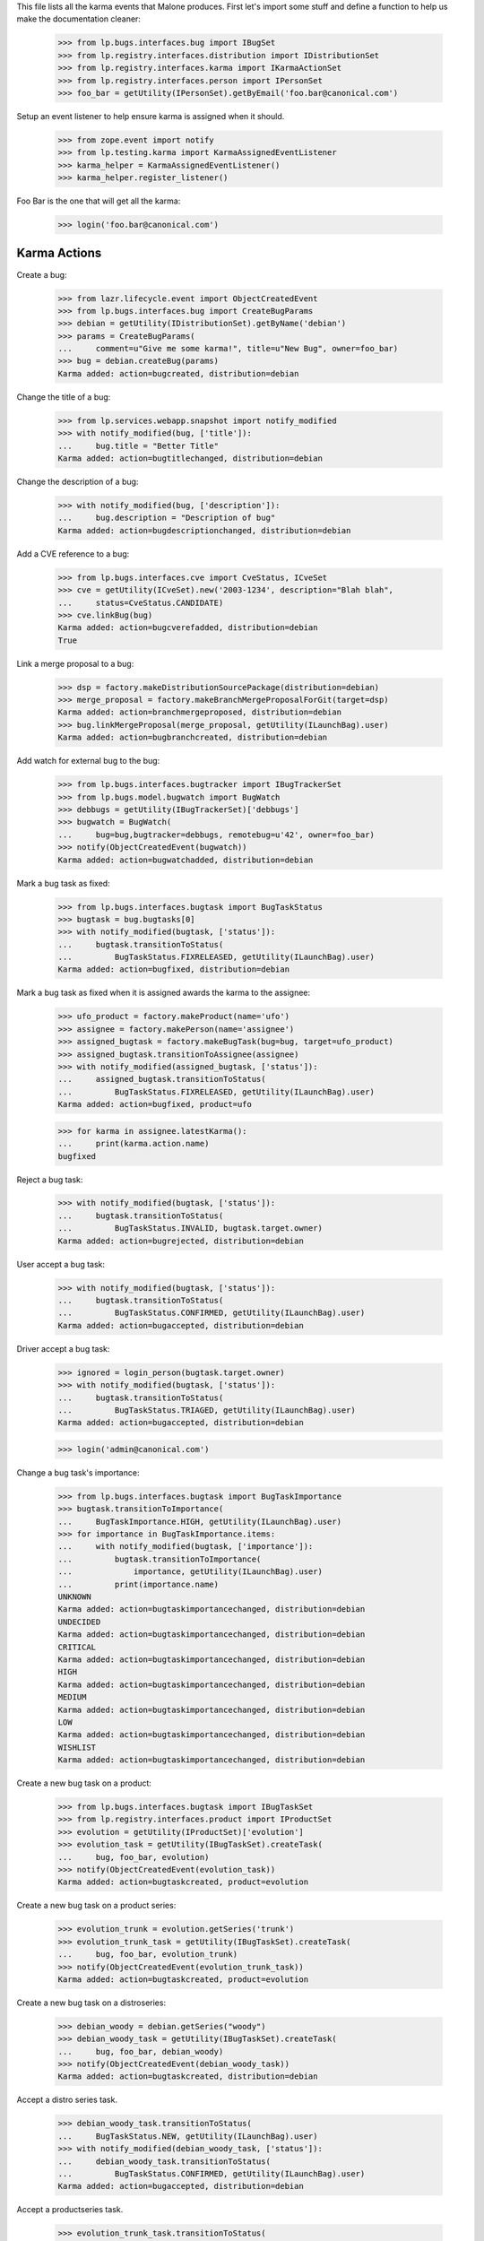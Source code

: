 This file lists all the karma events that Malone produces. First let's
import some stuff and define a function to help us make the
documentation cleaner:

    >>> from lp.bugs.interfaces.bug import IBugSet
    >>> from lp.registry.interfaces.distribution import IDistributionSet
    >>> from lp.registry.interfaces.karma import IKarmaActionSet
    >>> from lp.registry.interfaces.person import IPersonSet
    >>> foo_bar = getUtility(IPersonSet).getByEmail('foo.bar@canonical.com')

Setup an event listener to help ensure karma is assigned when it should.

    >>> from zope.event import notify
    >>> from lp.testing.karma import KarmaAssignedEventListener
    >>> karma_helper = KarmaAssignedEventListener()
    >>> karma_helper.register_listener()

Foo Bar is the one that will get all the karma:

    >>> login('foo.bar@canonical.com')


Karma Actions
-------------

Create a bug:

    >>> from lazr.lifecycle.event import ObjectCreatedEvent
    >>> from lp.bugs.interfaces.bug import CreateBugParams
    >>> debian = getUtility(IDistributionSet).getByName('debian')
    >>> params = CreateBugParams(
    ...     comment=u"Give me some karma!", title=u"New Bug", owner=foo_bar)
    >>> bug = debian.createBug(params)
    Karma added: action=bugcreated, distribution=debian

Change the title of a bug:

    >>> from lp.services.webapp.snapshot import notify_modified
    >>> with notify_modified(bug, ['title']):
    ...     bug.title = "Better Title"
    Karma added: action=bugtitlechanged, distribution=debian

Change the description of a bug:

    >>> with notify_modified(bug, ['description']):
    ...     bug.description = "Description of bug"
    Karma added: action=bugdescriptionchanged, distribution=debian

Add a CVE reference to a bug:

    >>> from lp.bugs.interfaces.cve import CveStatus, ICveSet
    >>> cve = getUtility(ICveSet).new('2003-1234', description="Blah blah",
    ...     status=CveStatus.CANDIDATE)
    >>> cve.linkBug(bug)
    Karma added: action=bugcverefadded, distribution=debian
    True

Link a merge proposal to a bug:

    >>> dsp = factory.makeDistributionSourcePackage(distribution=debian)
    >>> merge_proposal = factory.makeBranchMergeProposalForGit(target=dsp)
    Karma added: action=branchmergeproposed, distribution=debian
    >>> bug.linkMergeProposal(merge_proposal, getUtility(ILaunchBag).user)
    Karma added: action=bugbranchcreated, distribution=debian

Add watch for external bug to the bug:

    >>> from lp.bugs.interfaces.bugtracker import IBugTrackerSet
    >>> from lp.bugs.model.bugwatch import BugWatch
    >>> debbugs = getUtility(IBugTrackerSet)['debbugs']
    >>> bugwatch = BugWatch(
    ...     bug=bug,bugtracker=debbugs, remotebug=u'42', owner=foo_bar)
    >>> notify(ObjectCreatedEvent(bugwatch))
    Karma added: action=bugwatchadded, distribution=debian

Mark a bug task as fixed:

    >>> from lp.bugs.interfaces.bugtask import BugTaskStatus
    >>> bugtask = bug.bugtasks[0]
    >>> with notify_modified(bugtask, ['status']):
    ...     bugtask.transitionToStatus(
    ...         BugTaskStatus.FIXRELEASED, getUtility(ILaunchBag).user)
    Karma added: action=bugfixed, distribution=debian

Mark a bug task as fixed when it is assigned awards the karma to the assignee:

    >>> ufo_product = factory.makeProduct(name='ufo')
    >>> assignee = factory.makePerson(name='assignee')
    >>> assigned_bugtask = factory.makeBugTask(bug=bug, target=ufo_product)
    >>> assigned_bugtask.transitionToAssignee(assignee)
    >>> with notify_modified(assigned_bugtask, ['status']):
    ...     assigned_bugtask.transitionToStatus(
    ...         BugTaskStatus.FIXRELEASED, getUtility(ILaunchBag).user)
    Karma added: action=bugfixed, product=ufo

    >>> for karma in assignee.latestKarma():
    ...     print(karma.action.name)
    bugfixed

Reject a bug task:

    >>> with notify_modified(bugtask, ['status']):
    ...     bugtask.transitionToStatus(
    ...         BugTaskStatus.INVALID, bugtask.target.owner)
    Karma added: action=bugrejected, distribution=debian

User accept a bug task:

    >>> with notify_modified(bugtask, ['status']):
    ...     bugtask.transitionToStatus(
    ...         BugTaskStatus.CONFIRMED, getUtility(ILaunchBag).user)
    Karma added: action=bugaccepted, distribution=debian

Driver accept a bug task:

    >>> ignored = login_person(bugtask.target.owner)
    >>> with notify_modified(bugtask, ['status']):
    ...     bugtask.transitionToStatus(
    ...         BugTaskStatus.TRIAGED, getUtility(ILaunchBag).user)
    Karma added: action=bugaccepted, distribution=debian

    >>> login('admin@canonical.com')

Change a bug task's importance:

    >>> from lp.bugs.interfaces.bugtask import BugTaskImportance
    >>> bugtask.transitionToImportance(
    ...     BugTaskImportance.HIGH, getUtility(ILaunchBag).user)
    >>> for importance in BugTaskImportance.items:
    ...     with notify_modified(bugtask, ['importance']):
    ...         bugtask.transitionToImportance(
    ...             importance, getUtility(ILaunchBag).user)
    ...         print(importance.name)
    UNKNOWN
    Karma added: action=bugtaskimportancechanged, distribution=debian
    UNDECIDED
    Karma added: action=bugtaskimportancechanged, distribution=debian
    CRITICAL
    Karma added: action=bugtaskimportancechanged, distribution=debian
    HIGH
    Karma added: action=bugtaskimportancechanged, distribution=debian
    MEDIUM
    Karma added: action=bugtaskimportancechanged, distribution=debian
    LOW
    Karma added: action=bugtaskimportancechanged, distribution=debian
    WISHLIST
    Karma added: action=bugtaskimportancechanged, distribution=debian

Create a new bug task on a product:

    >>> from lp.bugs.interfaces.bugtask import IBugTaskSet
    >>> from lp.registry.interfaces.product import IProductSet
    >>> evolution = getUtility(IProductSet)['evolution']
    >>> evolution_task = getUtility(IBugTaskSet).createTask(
    ...     bug, foo_bar, evolution)
    >>> notify(ObjectCreatedEvent(evolution_task))
    Karma added: action=bugtaskcreated, product=evolution

Create a new bug task on a product series:

    >>> evolution_trunk = evolution.getSeries('trunk')
    >>> evolution_trunk_task = getUtility(IBugTaskSet).createTask(
    ...     bug, foo_bar, evolution_trunk)
    >>> notify(ObjectCreatedEvent(evolution_trunk_task))
    Karma added: action=bugtaskcreated, product=evolution

Create a new bug task on a distroseries:

    >>> debian_woody = debian.getSeries("woody")
    >>> debian_woody_task = getUtility(IBugTaskSet).createTask(
    ...     bug, foo_bar, debian_woody)
    >>> notify(ObjectCreatedEvent(debian_woody_task))
    Karma added: action=bugtaskcreated, distribution=debian

Accept a distro series task.

    >>> debian_woody_task.transitionToStatus(
    ...     BugTaskStatus.NEW, getUtility(ILaunchBag).user)
    >>> with notify_modified(debian_woody_task, ['status']):
    ...     debian_woody_task.transitionToStatus(
    ...         BugTaskStatus.CONFIRMED, getUtility(ILaunchBag).user)
    Karma added: action=bugaccepted, distribution=debian

Accept a productseries task.

    >>> evolution_trunk_task.transitionToStatus(
    ...     BugTaskStatus.NEW, getUtility(ILaunchBag).user)
    >>> with notify_modified(evolution_trunk_task, ['status']):
    ...     evolution_trunk_task.transitionToStatus(
    ...         BugTaskStatus.CONFIRMED, getUtility(ILaunchBag).user)
    Karma added: action=bugaccepted, product=evolution

Mark a bug as a duplicate:

(Notice how changing a bug with multiple bugtasks will assign karma to you
once for each bugtask. This is so because we consider changes in a bug to
be actual contributions to all bugtasks of that bug.)

    >>> bug_one = getUtility(IBugSet).get(1)
    >>> with notify_modified(bug, ['duplicateof']):
    ...     bug.markAsDuplicate(bug_one)
    Karma added: action=bugmarkedasduplicate, product=evolution
    Karma added: action=bugmarkedasduplicate, product=evolution
    Karma added: action=bugmarkedasduplicate, product=ufo
    Karma added: action=bugmarkedasduplicate, distribution=debian
    Karma added: action=bugmarkedasduplicate, distribution=debian

Adding a comment generates a karma event, but gives no points:

    >>> from lp.bugs.interfaces.bugmessage import IBugMessageSet
    >>> comment = getUtility(IBugMessageSet).createMessage(
    ...     subject="foo", bug=bug, owner=foo_bar, content="bar")
    >>> notify(ObjectCreatedEvent(comment))
    Karma added: action=bugcommentadded, product=evolution
    Karma added: action=bugcommentadded, product=evolution
    Karma added: action=bugcommentadded, product=ufo
    Karma added: action=bugcommentadded, distribution=debian
    Karma added: action=bugcommentadded, distribution=debian

Now, let's check that we've covered all of Launchpad's bug-related karma
actions, except for updating the obsolete "summary", "priority", and "Web
links":

    >>> from lp.registry.model.karma import KarmaCategory
    >>> bugs_category = KarmaCategory.byName('bugs')
    >>> bugs_karma_actions = bugs_category.karmaactions
    >>> summary_change = getUtility(
    ...     IKarmaActionSet).getByName('bugsummarychanged')
    >>> karma_helper.added_karma_actions.add(summary_change)
    >>> priority_change = getUtility(
    ...     IKarmaActionSet).getByName('bugtaskprioritychanged')
    >>> karma_helper.added_karma_actions.add(priority_change)
    >>> link_change = getUtility(
    ...     IKarmaActionSet).getByName('bugextrefadded')
    >>> karma_helper.added_karma_actions.add(link_change)
    >>> karma_helper.added_karma_actions.issuperset(bugs_karma_actions)
    True

Unregister the event listener to make sure we won't interfere in other tests.

    >>> karma_helper.unregister_listener()

XXX Matthew Paul Thomas 2006-03-22: On 2007-03-23, a year after bug summaries
were removed, all the karma gained from updating bug summaries will have
expired. Then the 'bugsummarychanged' row should be removed from the database,
and summary_change can be removed from this test. The same applies to the
'bugtaskprioritychanged' row after about 2007-05-15, and the 'bugextrefadded'
row after about 2008-09-25.
